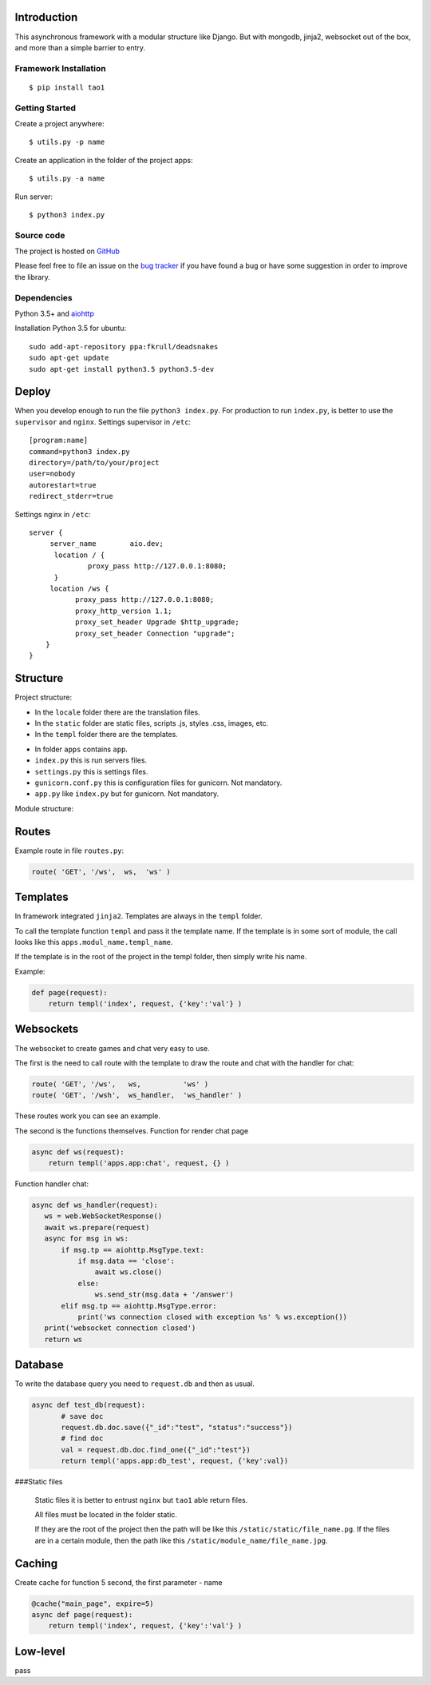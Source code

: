 

Introduction
============
This asynchronous framework with a modular structure like Django. But with mongodb, jinja2, websocket out of the box, and more than a simple barrier to entry.

Framework Installation
----------------------

::

   $ pip install tao1


Getting Started
---------------

Create a project anywhere::

   $ utils.py -p name

Create an application in the folder of the project apps::

   $ utils.py -a name
Run server::

   $ python3 index.py


Source code
-----------

The project is hosted on `GitHub <https://github.com/alikzao/tao1>`_

Please feel free to file an issue on the `bug tracker
<https://github.com/alikzao/tao1/issues>`_ if you have found a bug
or have some suggestion in order to improve the library.


Dependencies
------------
Python 3.5+ and `aiohttp <https://github.com/KeepSafe/aiohttp>`_

Installation Python 3.5 for ubuntu::

   sudo add-apt-repository ppa:fkrull/deadsnakes
   sudo apt-get update
   sudo apt-get install python3.5 python3.5-dev




Deploy
======
When you develop enough to run the file ``python3 index.py``.
For production to run ``index.py``, is better to use the ``supervisor`` and ``nginx``.
Settings supervisor in ``/etc``::

   [program:name]
   command=python3 index.py
   directory=/path/to/your/project
   user=nobody
   autorestart=true
   redirect_stderr=true

Settings nginx in ``/etc``::

   server {
        server_name        aio.dev;
         location / {
                 proxy_pass http://127.0.0.1:8080;
         }
        location /ws {
              proxy_pass http://127.0.0.1:8080;
              proxy_http_version 1.1;
              proxy_set_header Upgrade $http_upgrade;
              proxy_set_header Connection "upgrade";
       }
   }
Structure
=========
Project structure:

- In the ``locale`` folder there are the translation files.
- In the ``static`` folder are static files, scripts .js, styles .css, images, etc.
- In the ``templ`` folder there are the templates.

.. image:: _static/docs2.jpg

- In folder ``apps`` contains ``app``.
- ``index.py`` this is run servers files.
- ``settings.py`` this is settings files.
- ``gunicorn.conf.py`` this is configuration files for gunicorn. Not mandatory.
- ``app.py`` like ``index.py`` but for gunicorn. Not mandatory.


Module structure:

.. image:: _static/docs1.jpg



Routes
======
Example route in file ``routes.py``:

.. code-block:: python

   route( 'GET', '/ws',  ws,  'ws' )
Templates
=========
In framework integrated ``jinja2``. Templates are always in the ``templ`` folder.

To call the template function ``templ`` and pass it the template name. If the template is in some sort of module,
the call looks like this ``apps.modul_name.templ_name``.

If the template is in the root of the project in the templ folder, then simply write his name.

Example:

.. code-block:: python

   def page(request):
       return templ('index', request, {'key':'val'} )

Websockets
==========
The websocket to create games and chat very easy to use.

The first is the need to call route with the template to draw the route and chat with the handler for chat:

.. code-block:: python

   route( 'GET', '/ws',   ws,          'ws' )
   route( 'GET', '/wsh',  ws_handler,  'ws_handler' )

These routes work you can see an example.

The second is the functions themselves.
Function for render chat page

.. code-block:: python

   async def ws(request):
       return templ('apps.app:chat', request, {} )

Function handler chat:

.. code-block:: python

   async def ws_handler(request):
      ws = web.WebSocketResponse()
      await ws.prepare(request)
      async for msg in ws:
          if msg.tp == aiohttp.MsgType.text:
              if msg.data == 'close':
                  await ws.close()
              else:
                  ws.send_str(msg.data + '/answer')
          elif msg.tp == aiohttp.MsgType.error:
              print('ws connection closed with exception %s' % ws.exception())
      print('websocket connection closed')
      return ws


Database
========
To write the database query you need to ``request.db``
and then as usual.

.. code-block:: python

    async def test_db(request):
	   # save doc
	   request.db.doc.save({"_id":"test", "status":"success"})
	   # find doc
	   val = request.db.doc.find_one({"_id":"test"})
	   return templ('apps.app:db_test', request, {'key':val})


###Static files

 Static files it is better to entrust ``nginx`` but ``tao1`` able return files.

 All files must be located in the folder static.

 If they are the root of the project then the path will be like this ``/static/static/file_name.pg``.
 If the files are in a certain module, then the path like this ``/static/module_name/file_name.jpg``.

Caching
=======
Create cache for function 5 second, the first parameter - name

.. code-block:: python

   @cache("main_page", expire=5)
   async def page(request):
       return templ('index', request, {'key':'val'} )


Low-level
=========
pass




